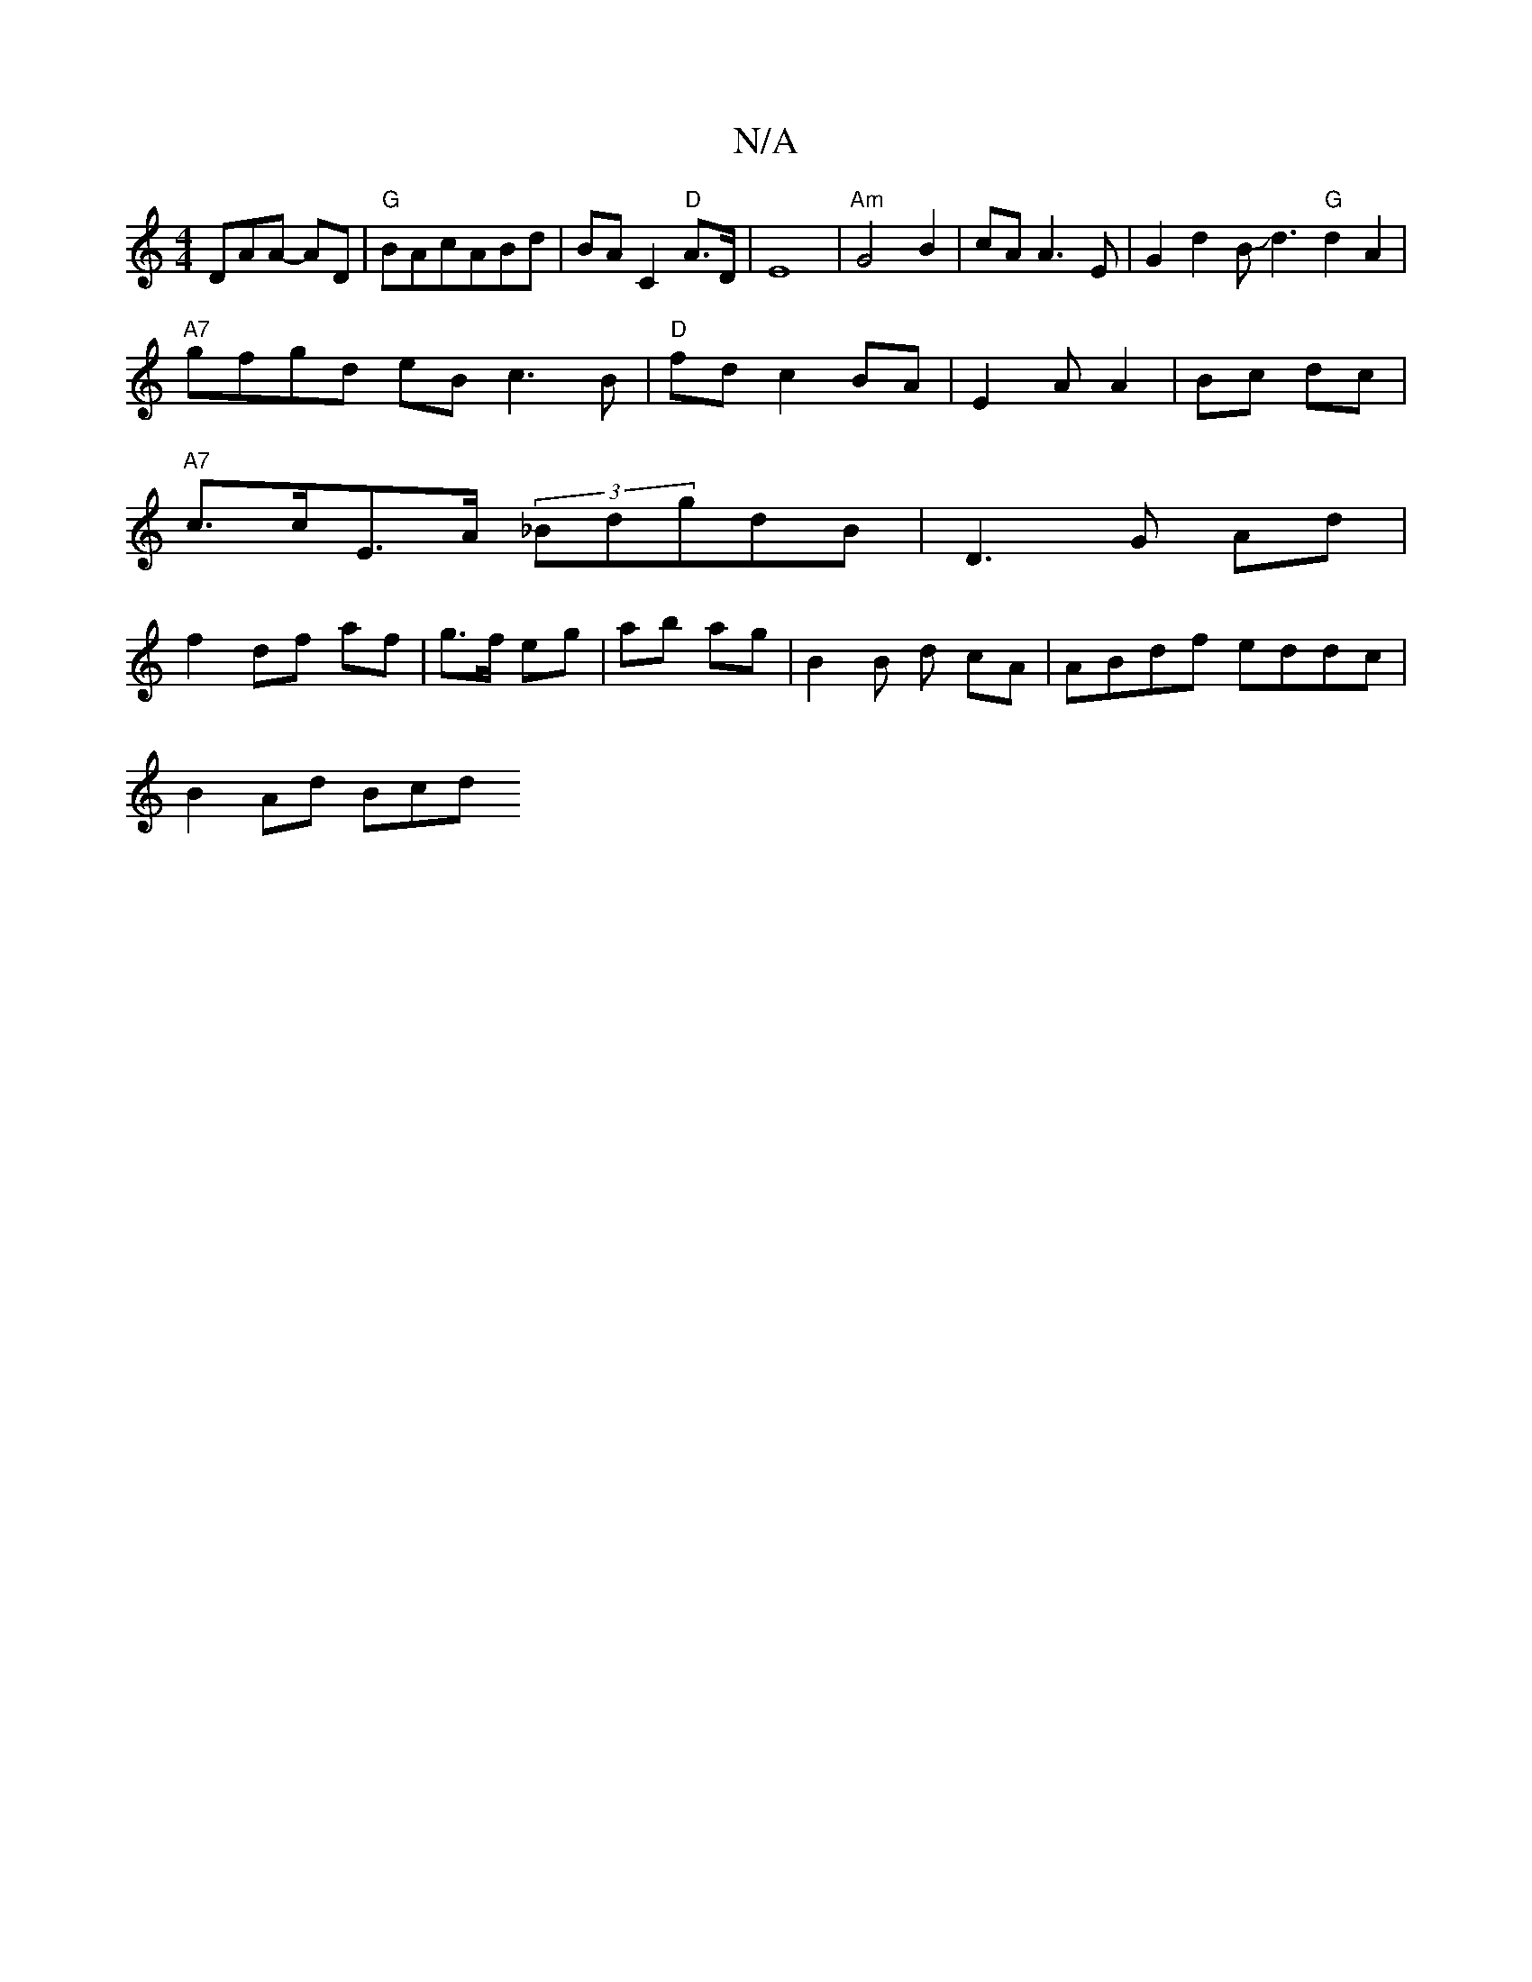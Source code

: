 X:1
T:N/A
M:4/4
R:N/A
K:Cmajor
3DAA- AD|"G"BAcABd|BAC2"D"A>D|E8|"Am"G4 B2|cA A3 E |G2 d2 BJd3"G"d2A2|
"A7"gfgd eB c3B|"D"fd c2 BA | E2 A A2 |  Bc dc |
"A7"c>cE>A (3_BdgdB|D3G Ad|
f2 df af|g>f eg|ab ag| B2 B d cA|ABdf eddc|
B2Ad Bcd